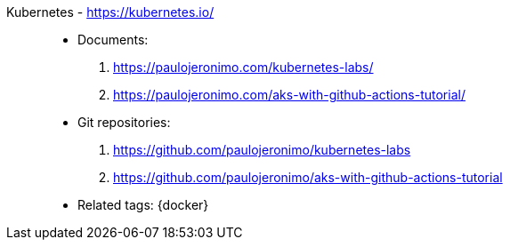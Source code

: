 [#kubernetes]#Kubernetes# - https://kubernetes.io/::
* Documents:
. https://paulojeronimo.com/kubernetes-labs/
. https://paulojeronimo.com/aks-with-github-actions-tutorial/
* Git repositories:
. https://github.com/paulojeronimo/kubernetes-labs
. https://github.com/paulojeronimo/aks-with-github-actions-tutorial
* Related tags: {docker}
